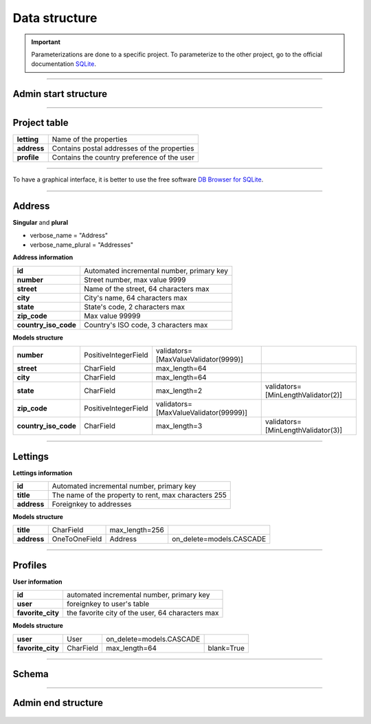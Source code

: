 .. _data_structure:

Data structure
==============

.. important::

    .. image:: https://img.shields.io/badge/sqlite-%2307405e.svg?style=for-the-badge&logo=sqlite&logoColor=white
        :alt: Sqlite Badge
        :target: https://www.sqlite.org/index.html

    Parameterizations are done to a specific project. To parameterize to the other project, go to the official 
    documentation `SQLite <https://www.sqlite.org/index.html>`_.

-------------------------------------------------------------------------------------------------------------------------------------------------------------------------------------------

*********************
Admin start structure
*********************

.. figure:: _static/data_structure_admin_start.png
   :height: 400
   :width: 700
   :scale: 80
   :align: center
   :alt: data structure admin start

.. raw:: html

   <div style="text-align: center;">
       <a href="_static/data_structure_admin_start.png" download class="button">
          <img src="_static/button_download.png" alt="Donwload button" width="100" height="50" />
       </a>
   </div>

-------------------------------------------------------------------------------------------------------------------------------------------------------------------------------------------

*************
Project table
*************

+-------------+---------------------------------------------+
| **letting** | Name of the properties                      |
+-------------+---------------------------------------------+
| **address** | Contains postal addresses of the properties |
+-------------+---------------------------------------------+
| **profile** | Contains the country preference of the user |
+-------------+---------------------------------------------+

-------------------------------------------------------------------------------------------------------------------------------------------------------------------------------------------

To have a graphical interface, it is better to use the free software `DB Browser for SQLite <https://sqlitebrowser.org/dl/>`_.

-------------------------------------------------------------------------------------------------------------------------------------------------------------------------------------------

*******
Address
*******

**Singular** and **plural**

* verbose_name = "Address"
* verbose_name_plural = "Addresses"

**Address information**

+----------------------+------------------------------------------+
| **id**               | Automated incremental number, primary key|
+----------------------+------------------------------------------+
| **number**           | Street number, max value 9999            |
+----------------------+------------------------------------------+
| **street**           | Name of the street, 64 characters max    |
+----------------------+------------------------------------------+
| **city**             | City's name, 64 characters max           |
+----------------------+------------------------------------------+
| **state**            | State's code, 2 characters max           |
+----------------------+------------------------------------------+
| **zip_code**         | Max value 99999                          |
+----------------------+------------------------------------------+
| **country_iso_code** | Country's ISO code, 3 characters max     |
+----------------------+------------------------------------------+

**Models structure**

+----------------------+----------------------+---------------------------------------+------------------------------------+
| **number**           | PositiveIntegerField | validators=[MaxValueValidator(9999)]  |                                    |
+----------------------+----------------------+---------------------------------------+------------------------------------+
| **street**           | CharField            | max_length=64                         |                                    |
+----------------------+----------------------+---------------------------------------+------------------------------------+
| **city**             | CharField            | max_length=64                         |                                    |
+----------------------+----------------------+---------------------------------------+------------------------------------+
| **state**            | CharField            | max_length=2                          | validators=[MinLengthValidator(2)] |
+----------------------+----------------------+---------------------------------------+------------------------------------+
| **zip_code**         | PositiveIntegerField | validators=[MaxValueValidator(99999)] |                                    |
+----------------------+----------------------+---------------------------------------+------------------------------------+
| **country_iso_code** | CharField            | max_length=3                          | validators=[MinLengthValidator(3)] |
+----------------------+----------------------+---------------------------------------+------------------------------------+


-------------------------------------------------------------------------------------------------------------------------------------------------------------------------------------------

********
Lettings
********

**Lettings information**

+-------------+------------------------------------------------------+
| **id**      | Automated incremental number, primary key            |
+-------------+------------------------------------------------------+
| **title**   | The name of the property to rent, max characters 255 |
+-------------+------------------------------------------------------+
| **address** | Foreignkey to addresses                              |
+-------------+------------------------------------------------------+

**Models structure**

+-------------+---------------+----------------+--------------------------+
| **title**   | CharField     | max_length=256 |                          |
+-------------+---------------+----------------+--------------------------+
| **address** | OneToOneField | Address        | on_delete=models.CASCADE |
+-------------+---------------+----------------+--------------------------+

-------------------------------------------------------------------------------------------------------------------------------------------------------------------------------------------

********
Profiles
********

**User information**

+-------------------+---------------------------------------------------+
| **id**            | automated incremental number, primary key         |
+-------------------+---------------------------------------------------+
| **user**          | foreignkey to user's table                        |
+-------------------+---------------------------------------------------+
| **favorite_city** | the favorite city of the user, 64 characters max  |
+-------------------+---------------------------------------------------+

**Models structure**

+-------------------+-----------+--------------------------+------------+
| **user**          | User      | on_delete=models.CASCADE |            |
+-------------------+-----------+--------------------------+------------+
| **favorite_city** | CharField | max_length=64            | blank=True |
+-------------------+-----------+--------------------------+------------+

-------------------------------------------------------------------------------------------------------------------------------------------------------------------------------------------

******
Schema
******

.. _ma_figure:

.. figure:: _static/database_structure.png
   :height: 400
   :width: 700
   :scale: 80
   :align: center
   :alt: Database structure`

.. raw:: html

   <div style="text-align: center;">
       <a href="_static/database_structure.png" download class="button">
          <img src="_static/button_download.png" alt="Donwload button" width="100" height="50" />
       </a>
   </div>

-------------------------------------------------------------------------------------------------------------------------------------------------------------------------------------------

*******************
Admin end structure
*******************

.. _ma_figure:

.. figure:: _static/data_structure_admin.png
   :height: 400
   :width: 700
   :scale: 80
   :align: center
   :alt: data structure admin

.. raw:: html

   <div style="text-align: center;">
       <a href="_static/data_structure_admin.png" download class="button">
          <img src="_static/button_download.png" alt="Donwload button" width="100" height="50" />
       </a>
   </div>
